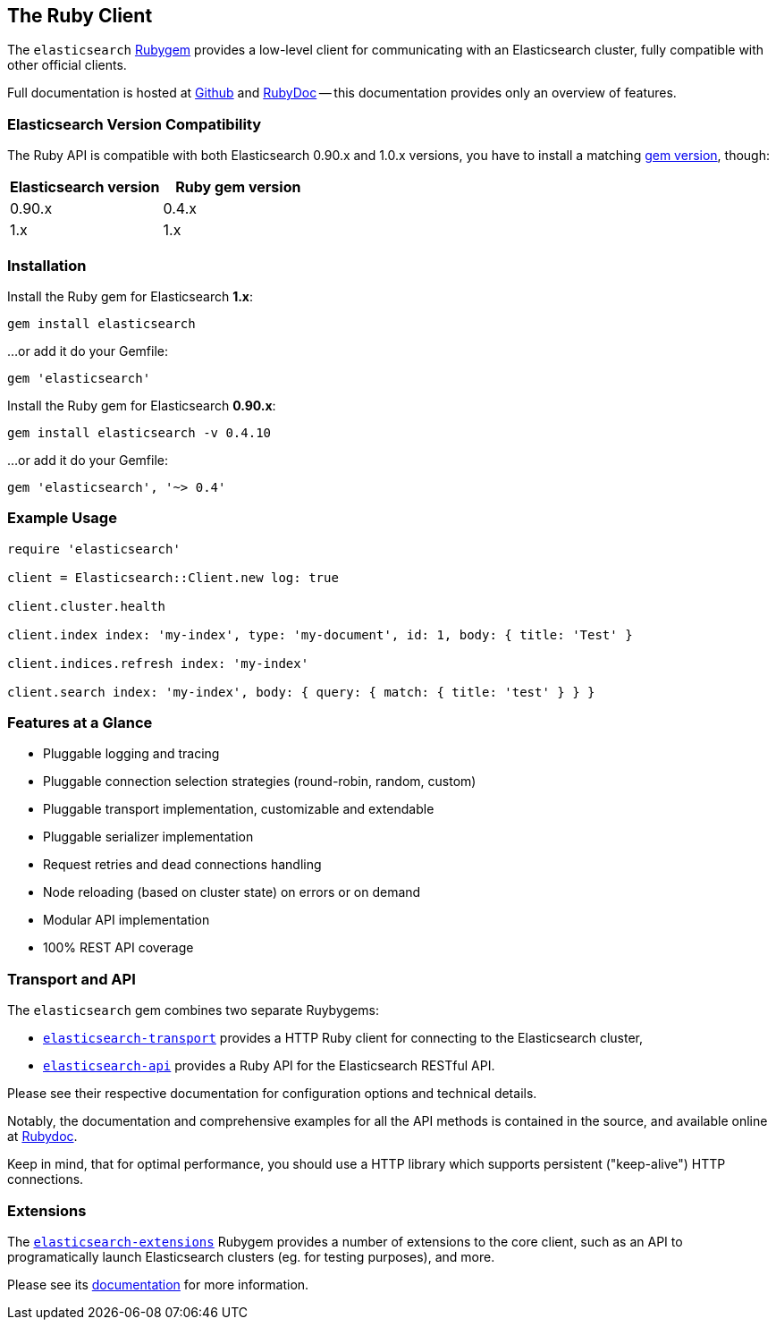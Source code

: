 == The Ruby Client

The `elasticsearch` http://rubygems.org/gems/elasticsearch[Rubygem] provides a low-level client
for communicating with an Elasticsearch cluster, fully compatible with other official clients.

Full documentation is hosted at http://github.com/elasticsearch/elasticsearch-ruby[Github]
and http://rubydoc.info/gems/elasticsearch[RubyDoc]
-- this documentation provides only an overview of features.

=== Elasticsearch Version Compatibility

The Ruby API is compatible with both Elasticsearch 0.90.x and 1.0.x versions, you have to install
a matching http://rubygems.org/gems/elasticsearch/versions[gem version], though:

[cols="<,<",options="header",]
|=========================================
| Elasticsearch version | Ruby gem version
| 0.90.x                | 0.4.x
| 1.x                   | 1.x
|=========================================

=== Installation

Install the Ruby gem for Elasticsearch *1.x*:

[source,sh]
------------------------------------
gem install elasticsearch
------------------------------------

...or add it do your Gemfile:

[source,ruby]
------------------------------------
gem 'elasticsearch'
------------------------------------

Install the Ruby gem for Elasticsearch *0.90.x*:

[source,sh]
------------------------------------
gem install elasticsearch -v 0.4.10
------------------------------------

...or add it do your Gemfile:

[source,ruby]
------------------------------------
gem 'elasticsearch', '~> 0.4'
------------------------------------

=== Example Usage

[source,ruby]
------------------------------------
require 'elasticsearch'

client = Elasticsearch::Client.new log: true

client.cluster.health

client.index index: 'my-index', type: 'my-document', id: 1, body: { title: 'Test' }

client.indices.refresh index: 'my-index'

client.search index: 'my-index', body: { query: { match: { title: 'test' } } }
------------------------------------


=== Features at a Glance

* Pluggable logging and tracing
* Pluggable connection selection strategies (round-robin, random, custom)
* Pluggable transport implementation, customizable and extendable
* Pluggable serializer implementation
* Request retries and dead connections handling
* Node reloading (based on cluster state) on errors or on demand
* Modular API implementation
* 100% REST API coverage


=== Transport and API

The `elasticsearch` gem combines two separate Ruybygems:

* https://github.com/elasticsearch/elasticsearch-ruby/tree/master/elasticsearch-transport[`elasticsearch-transport`]
provides a HTTP Ruby client for connecting to the Elasticsearch cluster,

* https://github.com/elasticsearch/elasticsearch-ruby/tree/master/elasticsearch-api[`elasticsearch-api`]
provides a Ruby API for the Elasticsearch RESTful API.

Please see their respective documentation for configuration options and technical details.

Notably, the documentation and comprehensive examples for all the API methods is contained in the source,
and available online at http://rubydoc.info/gems/elasticsearch-api/Elasticsearch/API/Actions[Rubydoc].

Keep in mind, that for optimal performance, you should use a HTTP library which supports
persistent ("keep-alive") HTTP connections.


=== Extensions

The https://github.com/elasticsearch/elasticsearch-ruby/tree/master/elasticsearch-extensions[`elasticsearch-extensions`]
Rubygem provides a number of extensions to the core client, such as an API to programatically launch
Elasticsearch clusters (eg. for testing purposes), and more.

Please see its
https://github.com/elasticsearch/elasticsearch-ruby/tree/master/elasticsearch-extensions[documentation]
for more information.

